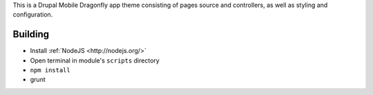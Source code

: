 This is a Drupal Mobile Dragonfly app theme consisting of pages
source and controllers, as well as styling and configuration.

Building
--------

* Install :ref:`NodeJS <http://nodejs.org/>`
* Open terminal in module's ``scripts`` directory
* ``npm install``
* grunt
